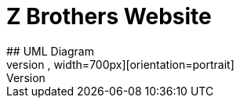 # Z Brothers Website
## UML Diagram
image::/images/uml.png[alt=logo,width=700px][orientation=portrait]
